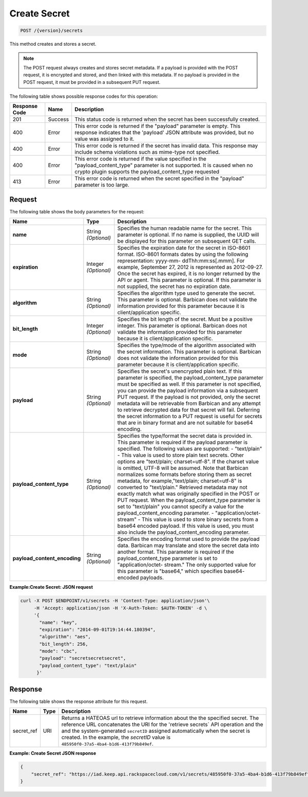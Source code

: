 
.. _post-secret:

Create Secret
^^^^^^^^^^^^^^^^^^^^^^^^^^^^^^^^^^^^^^^^^^^^^^^^^^^^^^^^^^^^^^^^^^^^^^^^^^^^^^^^

.. code::

    POST /{version}/secrets

This method creates and stores a secret.

..  note::
    The POST request always creates and stores secret metadata. If a payload is provided 
    with the POST request, it is encrypted and stored, and then linked with this metadata. 
    If no payload is provided in the POST request, it must be provided in a subsequent 
    PUT request.


The following table shows possible response codes for this operation:


+--------------------------+-------------------------+-------------------------+
|Response Code             |Name                     |Description              |
+==========================+=========================+=========================+
|201                       |Success                  |This status code is      |
|                          |                         |returned when the secret |
|                          |                         |has been successfully    |
|                          |                         |created.                 |
+--------------------------+-------------------------+-------------------------+
|400                       |Error                    |This error code is       |
|                          |                         |returned if the          |
|                          |                         |"payload" parameter is   |
|                          |                         |empty. This response     |
|                          |                         |indicates that the       |
|                          |                         |'payload' JSON attribute |
|                          |                         |was provided, but no     |
|                          |                         |value was assigned to it.|
+--------------------------+-------------------------+-------------------------+
|400                       |Error                    |This error code is       |
|                          |                         |returned if the secret   |
|                          |                         |has invalid data. This   |
|                          |                         |response may include     |
|                          |                         |schema violations such   |
|                          |                         |as mime-type not         |
|                          |                         |specified.               |
+--------------------------+-------------------------+-------------------------+
|400                       |Error                    |This error code is       |
|                          |                         |returned if the value    |
|                          |                         |specified in the         |
|                          |                         |"payload_content_type"   |
|                          |                         |parameter is not         |
|                          |                         |supported. It is caused  |
|                          |                         |when no crypto plugin    |
|                          |                         |supports the             |
|                          |                         |payload_content_type     |
|                          |                         |requested                |
+--------------------------+-------------------------+-------------------------+
|413                       |Error                    |This error code is       |
|                          |                         |returned when the secret |
|                          |                         |specified in the         |
|                          |                         |"payload" parameter is   |
|                          |                         |too large.               |
+--------------------------+-------------------------+-------------------------+


Request
""""""""""""""""


The following table shows the body parameters for the request:

+-----------------------------+---------------------+--------------------------+
|Name                         |Type                 |Description               |
+=============================+=====================+==========================+
|\ **name**                   |String *(Optional)*  |Specifies the human       |
|                             |                     |readable name for the     |
|                             |                     |secret. This parameter is |
|                             |                     |optional. If no name is   |
|                             |                     |supplied, the UUID will   |
|                             |                     |be displayed for this     |
|                             |                     |parameter on subsequent   |
|                             |                     |GET calls.                |
+-----------------------------+---------------------+--------------------------+
|\ **expiration**             |Integer *(Optional)* |Specifies the expiration  |
|                             |                     |date for the secret in    |
|                             |                     |ISO-8601 format. ISO-8601 |
|                             |                     |formats dates by using    |
|                             |                     |the following             |
|                             |                     |representation: yyyy-mm-  |
|                             |                     |ddThh:mm:ss[.mmm]. For    |
|                             |                     |example, September 27,    |
|                             |                     |2012 is represented as    |
|                             |                     |2012-09-27. Once the      |
|                             |                     |secret has expired, it is |
|                             |                     |no longer returned by the |
|                             |                     |API or agent. This        |
|                             |                     |parameter is optional. If |
|                             |                     |this parameter is not     |
|                             |                     |supplied, the secret has  |
|                             |                     |no expiration date.       |
+-----------------------------+---------------------+--------------------------+
|\ **algorithm**              |String *(Optional)*  |Specifies the algorithm   |
|                             |                     |type used to generate the |
|                             |                     |secret. This parameter is |
|                             |                     |optional. Barbican does   |
|                             |                     |not validate the          |
|                             |                     |information provided for  |
|                             |                     |this parameter because it |
|                             |                     |is client/application     |
|                             |                     |specific.                 |
+-----------------------------+---------------------+--------------------------+
|\ **bit_length**             |Integer *(Optional)* |Specifies the bit length  |
|                             |                     |of the secret. Must be a  |
|                             |                     |positive integer. This    |
|                             |                     |parameter is optional.    |
|                             |                     |Barbican does not         |
|                             |                     |validate the information  |
|                             |                     |provided for this         |
|                             |                     |parameter because it is   |
|                             |                     |client/application        |
|                             |                     |specific.                 |
+-----------------------------+---------------------+--------------------------+
|\ **mode**                   |String *(Optional)*  |Specifies the type/mode   |
|                             |                     |of the algorithm          |
|                             |                     |associated with the       |
|                             |                     |secret information. This  |
|                             |                     |parameter is optional.    |
|                             |                     |Barbican does not         |
|                             |                     |validate the information  |
|                             |                     |provided for this         |
|                             |                     |parameter because it is   |
|                             |                     |client/application        |
|                             |                     |specific.                 |
+-----------------------------+---------------------+--------------------------+
|\ **payload**                |String *(Optional)*  |Specifies the secret's    |
|                             |                     |unencrypted plain text.   |
|                             |                     |If this parameter is      |
|                             |                     |specified, the            |
|                             |                     |payload_content_type      |
|                             |                     |parameter must be         |
|                             |                     |specified as well. If     |
|                             |                     |this parameter is not     |
|                             |                     |specified, you can        |
|                             |                     |provide the payload       |
|                             |                     |information via a         |
|                             |                     |subsequent PUT request.   |
|                             |                     |If the payload is not     |
|                             |                     |provided, only the secret |
|                             |                     |metadata will be          |
|                             |                     |retrievable from Barbican |
|                             |                     |and any attempt to        |
|                             |                     |retrieve decrypted data   |
|                             |                     |for that secret will      |
|                             |                     |fail. Deferring the       |
|                             |                     |secret information to a   |
|                             |                     |PUT request is useful for |
|                             |                     |secrets that are in       |
|                             |                     |binary format and are not |
|                             |                     |suitable for base64       |
|                             |                     |encoding.                 |
+-----------------------------+---------------------+--------------------------+
|\ **payload_content_type**   |String *(Optional)*  |Specifies the type/format |
|                             |                     |the secret data is        |
|                             |                     |provided in. This         |
|                             |                     |parameter is required if  |
|                             |                     |the payload parameter is  |
|                             |                     |specified. The following  |
|                             |                     |values are supported: -   |
|                             |                     |"text/plain" - This value |
|                             |                     |is used to store plain    |
|                             |                     |text secrets. Other       |
|                             |                     |options are "text/plain;  |
|                             |                     |charset=utf-8". If the    |
|                             |                     |charset value is omitted, |
|                             |                     |UTF-8 will be assumed.    |
|                             |                     |Note that Barbican        |
|                             |                     |normalizes some formats   |
|                             |                     |before storing them as    |
|                             |                     |secret metadata, for      |
|                             |                     |example,"text/plain;      |
|                             |                     |charset=utf-8" is         |
|                             |                     |converted to              |
|                             |                     |"text/plain." Retrieved   |
|                             |                     |metadata may not exactly  |
|                             |                     |match what was originally |
|                             |                     |specified in the POST or  |
|                             |                     |PUT request. When the     |
|                             |                     |payload_content_type      |
|                             |                     |parameter is set to       |
|                             |                     |"text/plain" you cannot   |
|                             |                     |specify a value for the   |
|                             |                     |payload_content_encoding  |
|                             |                     |parameter. -              |
|                             |                     |"application/octet-       |
|                             |                     |stream" - This value is   |
|                             |                     |used to store binary      |
|                             |                     |secrets from a base64     |
|                             |                     |encoded payload. If this  |
|                             |                     |value is used, you must   |
|                             |                     |also include the          |
|                             |                     |payload_content_encoding  |
|                             |                     |parameter.                |
+-----------------------------+---------------------+--------------------------+
|\                            |String *(Optional)*  |Specifies the encoding    |
|**payload_content_encoding** |                     |format used to provide    |
|                             |                     |the payload data.         |
|                             |                     |Barbican may translate    |
|                             |                     |and store the secret data |
|                             |                     |into another format. This |
|                             |                     |parameter is required if  |
|                             |                     |the payload_content_type  |
|                             |                     |parameter is set to       |
|                             |                     |"application/octet-       |
|                             |                     |stream." The only         |
|                             |                     |supported value for this  |
|                             |                     |parameter is "base64,"    |
|                             |                     |which specifies base64-   |
|                             |                     |encoded payloads.         |
+-----------------------------+---------------------+--------------------------+


**Example:Create Secret: JSON request**


.. code::

   curl -X POST $ENDPOINT/v1/secrets -H 'Content-Type: application/json'\
        -H 'Accept: application/json -H 'X-Auth-Token: $AUTH-TOKEN' -d \
        '{
          "name": "key",
          "expiration": "2014-09-01T19:14:44.180394",
          "algorithm": "aes",
          "bit_length": 256,
          "mode": "cbc",
          "payload": "secretsecretsecret",
          "payload_content_type": "text/plain"
         }'


Response
""""""""""""""""

The following table shows the response attribute for this request.

+---------------+---------+-------------------------------------------------------------+
| Name          | Type    | Description                                                 |
+===============+=========+=============================================================+
|secret_ref     | URI     | Returns a HATEOAS url to retrieve information about the     |
|               |         | the specified secret. The reference URL concatenates the    |
|               |         | URI for the 'retrieve secrets` API operation and the        |
|               |         | and the system-generated ``secretID`` assigned automatically|
|               |         | when the secret is created. In the example, the *secretID*  |
|               |         | value is ``485950f0-37a5-4ba4-b1d6-413f79b849ef``.          |
+---------------+---------+-------------------------------------------------------------+

**Example: Create Secret JSON response**


.. code::

   {
       "secret_ref": "https://iad.keep.api.rackspacecloud.com/v1/secrets/485950f0-37a5-4ba4-b1d6-413f79b849ef"
   }

